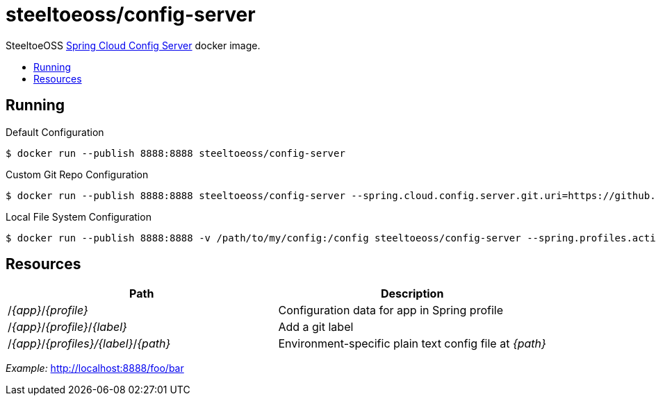 = steeltoeoss/config-server
:toc: preamble
:toclevels: 1
:!toc-title:
:linkattrs:

SteeltoeOSS https://cloud.spring.io/spring-cloud-config/[Spring Cloud Config Server] docker image.

== Running

.Default Configuration
----
$ docker run --publish 8888:8888 steeltoeoss/config-server
----

.Custom Git Repo Configuration
----
$ docker run --publish 8888:8888 steeltoeoss/config-server --spring.cloud.config.server.git.uri=https://github.com/myorg/myrepo
----

.Local File System Configuration
----
$ docker run --publish 8888:8888 -v /path/to/my/config:/config steeltoeoss/config-server --spring.profiles.active=native
----

== Resources

|===
|Path |Description

|/_{app}_/_{profile}_
|Configuration data for app in Spring profile

|/_{app}_/_{profile}_/_{label}_
|Add a git label

|/_{app}_/_{profiles}/{label}_/_{path}_
|Environment-specific plain text config file at _{path}_

|===

_Example:_ http://localhost:8888/foo/bar
